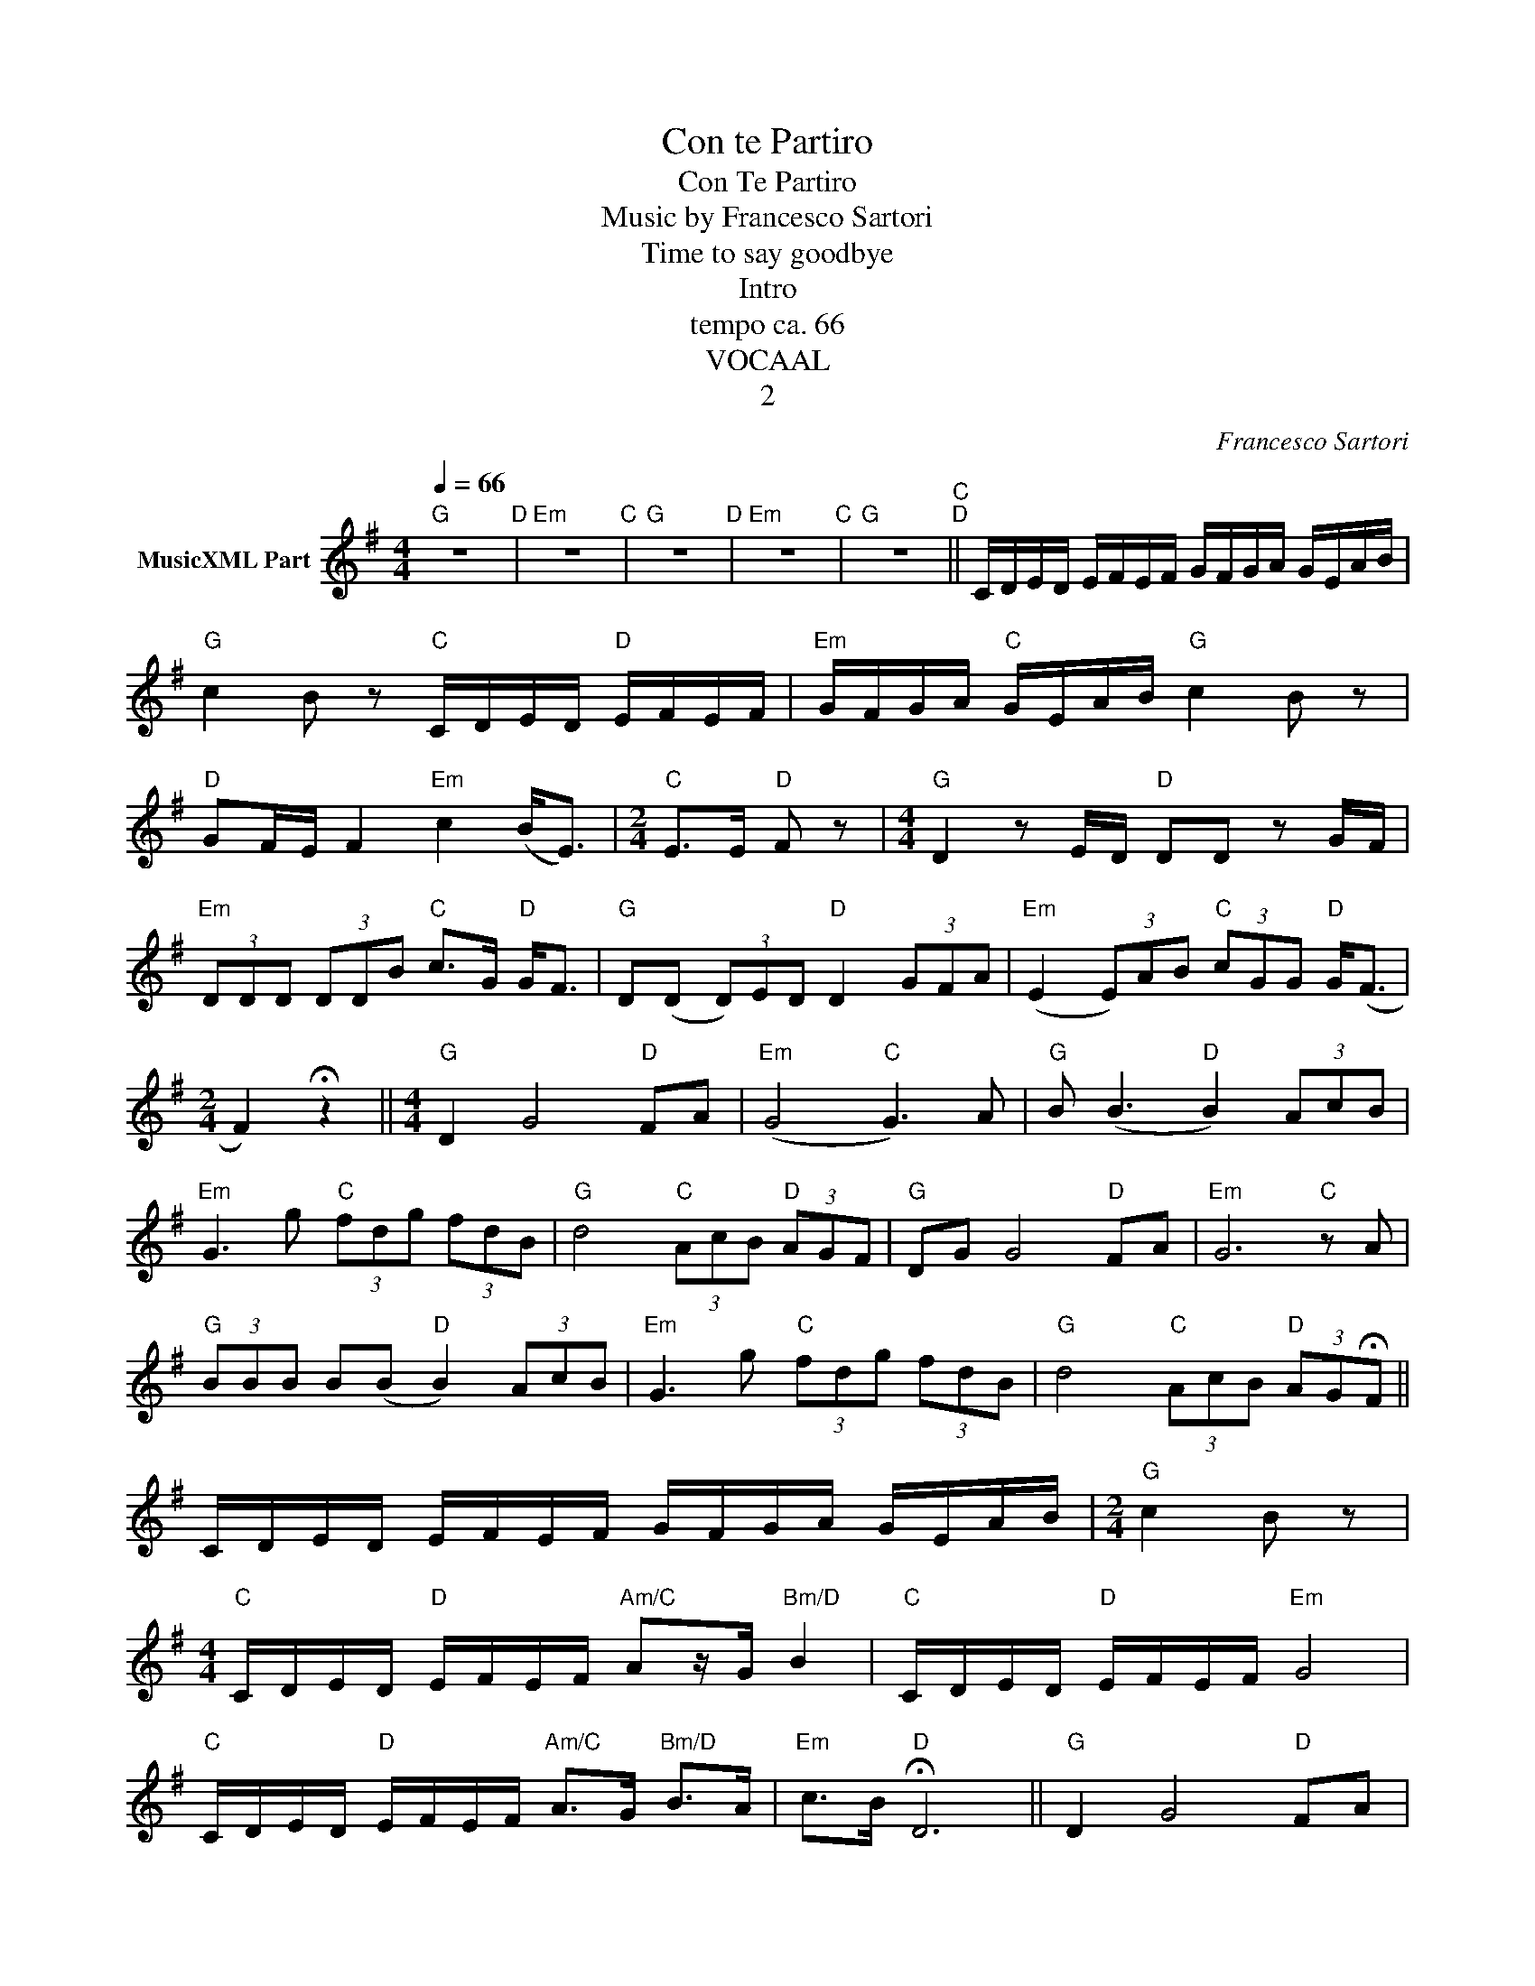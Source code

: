 X:1
T:Con te Partiro
T:Con Te Partiro
T:Music by Francesco Sartori
T:Time to say goodbye
T:Intro
T:tempo ca. 66
T:VOCAAL
T:2
C:Francesco Sartori
Z:All Rights Reserved
L:1/8
Q:1/4=66
M:4/4
K:G
V:1 treble nm="MusicXML Part"
%%MIDI program 1
%%MIDI control 7 102
%%MIDI control 10 64
V:1
"G" z8"D" |"Em" z8"C" |"G" z8"D" |"Em" z8"C" |"G" z8"C""D" || C/D/E/D/ E/F/E/F/ G/F/G/A/ G/E/A/B/ | %6
"G" c2 B z"C" C/D/E/D/"D" E/F/E/F/ |"Em" G/F/G/A/"C" G/E/A/B/"G" c2 B z | %8
"D" GF/E/ F2"Em" c2 (B<E) |[M:2/4]"C" E>E"D" F z |[M:4/4]"G" D2 z E/D/"D" DD z G/F/ | %11
"Em" (3DDD (3DDB"C" c>G"D" G<F |"G" D(D (3D)ED"D" D2 (3GFA |"Em" (E2 (3E)AB"C" (3cGG"D" G<(F | %14
[M:2/4] F2) !fermata!z2 ||[M:4/4]"G" D2 G4"D" FA |"Em" (G4"C" G3) A |"G" B (B3"D" B2) (3AcB | %18
"Em" G3 g"C" (3fdg (3fdB |"G" d4"C" (3AcB"D" (3AGF |"G" DG G4"D" FA |"Em" G6"C" z A | %22
"G" (3BBB B(B"D" B2) (3AcB |"Em" G3 g"C" (3fdg (3fdB |"G" d4"C" (3AcB"D" (3AG!fermata!F || %25
 C/D/E/D/ E/F/E/F/ G/F/G/A/ G/E/A/B/ |[M:2/4]"G" c2 B z | %27
[M:4/4]"C" C/D/E/D/"D" E/F/E/F/"Am/C" Az/G/"Bm/D" B2 |"C" C/D/E/D/"D" E/F/E/F/"Em" G4 | %29
"C" C/D/E/D/"D" E/F/E/F/"Am/C" A>G"Bm/D" B>A |"Em" c>B"D" !fermata!D6 ||"G" D2 G4"D" FA | %32
"Em" (G4"C" G3) A |"G" B (B3"D" B2) (3AcB |"Em" G3 g"C" (3fdg (3fdB |"G" d4"C" (3AcB"D" (3AGF | %36
"G" DG G4"D" FA |"Em" G6"C" z A |"G" (3BBB B(B"D" B2) (3AcB |"Em" G3 g"C" (3fdg (3fdB | %40
"G" d4"C" (3AcB"D" (3AGF ||[K:A]"A" EA A4"E" GB |"F#m" A6"D" z B |"A" (3ccc c(c"E" c2) (3Bdc | %44
"F#m" A3 a"D" (3gea (3gec |"A" e4"D" (3Bdc"E" (3BAG |"A" EA A4"E" GB |"F#m" A6"D" z2 |"A""E" z8 | %49
"F#m""D" z8 |"A" z4"D" f2"E" g2 |"Dm""Em" (!fermata!a8 |"C""D" (!fermata!a8) |"A" a2) z2 z4 |] %54

